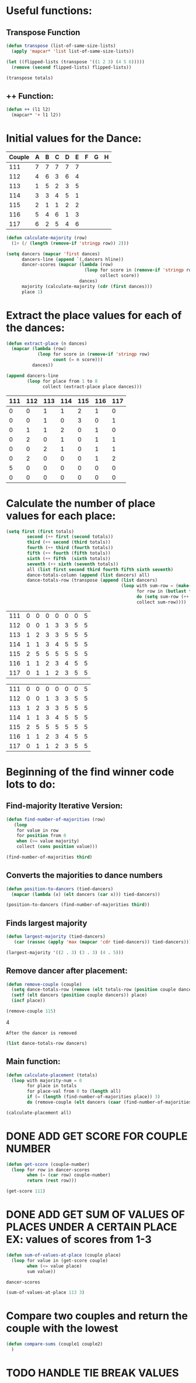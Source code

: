 * Useful functions:
** Transpose Function
#+BEGIN_SRC emacs-lisp :results silent
  (defun transpose (list-of-same-size-lists)
    (apply 'mapcar* 'list list-of-same-size-lists))
#+END_SRC

#+BEGIN_SRC emacs-lisp :results raw
  (let ((flipped-lists (transpose '((1 2 3) (4 5 6)))))
    (remove (second flipped-lists) flipped-lists))
#+END_SRC

#+RESULTS:
((1 4) (3 6))
((1 4) (3 6))
((1 4) (3 6))
((1 4) (3 6))

#+BEGIN_SRC emacs-lisp :results value :var totals=totals
  (transpose totals)
#+END_SRC

#+RESULTS:
| 0 | 0 | 0 | 0 | 0 | 0 | 5 | 0 |
| 0 | 0 | 1 | 2 | 0 | 2 | 0 | 0 |
| 1 | 1 | 1 | 0 | 2 | 0 | 0 | 0 |
| 1 | 0 | 2 | 1 | 1 | 0 | 0 | 0 |
| 2 | 3 | 0 | 0 | 0 | 0 | 0 | 0 |
| 1 | 0 | 1 | 1 | 1 | 1 | 0 | 0 |
| 0 | 1 | 0 | 1 | 1 | 2 | 0 | 0 |

** ++ Function:
#+BEGIN_SRC emacs-lisp
  (defun ++ (l1 l2)
    (mapcar* '+ l1 l2))
#+END_SRC

#+RESULTS:
: ++

* Initial values for the Dance:
#+tblname: dances
| Couple | 	A | 	B | 	C | 	D | 	E | 	F | 	G | 	H |
|--------+-----+-----+-----+-----+-----+-----+-----+-----|
|    111 |   7 |   7 |   7 |   7 |   7 |     |     |     |
|    112 |   4 |   6 |   3 |   6 |   4 |     |     |     |
|    113 |   1 |   5 |   2 |   3 |   5 |     |     |     |
|    114 |   3 |   3 |   4 |   5 |   1 |     |     |     |
|    115 |   2 |   1 |   1 |   2 |   2 |     |     |     |
|    116 |   5 |   4 |   6 |   1 |   3 |     |     |     |
|    117 |   6 |   2 |   5 |   4 |   6 |     |     |     |

#+BEGIN_SRC emacs-lisp :var dances=dances :results silent
  (defun calculate-majority (row)
    (1+ (/ (length (remove-if 'stringp row)) 2)))

  (setq dancers (mapcar 'first dances)
        dancers-line (append `(,dancers hline))
        dancer-scores (mapcar (lambda (row)
                                (loop for score in (remove-if 'stringp row)
                                      collect score))
                              dances)
        majority (calculate-majority (cdr (first dances)))
        place 1)
#+END_SRC

* Extract the place values for each of the dances:
#+name: totals
#+BEGIN_SRC emacs-lisp :var dances=dances :results value
  (defun extract-place (n dances)
    (mapcar (lambda (row)
              (loop for score in (remove-if 'stringp row)
                    count (= n score)))
            dances))

  (append dancers-line 
          (loop for place from 1 to 8
                collect (extract-place place dances)))
#+END_SRC

#+RESULTS: totals
| 111 | 112 | 113 | 114 | 115 | 116 | 117 |
|-----+-----+-----+-----+-----+-----+-----|
|   0 |   0 |   1 |   1 |   2 |   1 |   0 |
|   0 |   0 |   1 |   0 |   3 |   0 |   1 |
|   0 |   1 |   1 |   2 |   0 |   1 |   0 |
|   0 |   2 |   0 |   1 |   0 |   1 |   1 |
|   0 |   0 |   2 |   1 |   0 |   1 |   1 |
|   0 |   2 |   0 |   0 |   0 |   1 |   2 |
|   5 |   0 |   0 |   0 |   0 |   0 |   0 |
|   0 |   0 |   0 |   0 |   0 |   0 |   0 |

* Calculate the number of place values for each place:
#+name: totals-row
#+BEGIN_SRC emacs-lisp :var totals=totals
  (setq first (first totals)
          second (++ first (second totals))
          third (++ second (third totals))
          fourth (++ third (fourth totals))
          fifth (++ fourth (fifth totals))
          sixth (++ fifth  (sixth totals))
          seventh (++ sixth (seventh totals))
          all (list first second third fourth fifth sixth seventh)
          dance-totals-column (append (list dancers) all)
          dance-totals-row (transpose (append (list dancers)
                                              (loop with sum-row = (make-list (length (first totals)) 0)
                                                    for row in (butlast totals)
                                                    do (setq sum-row (++ row sum-row))
                                                    collect sum-row))))
#+END_SRC

#+RESULTS: totals-row
| 111 | 0 | 0 | 0 | 0 | 0 | 0 | 5 |
| 112 | 0 | 0 | 1 | 3 | 3 | 5 | 5 |
| 113 | 1 | 2 | 3 | 3 | 5 | 5 | 5 |
| 114 | 1 | 1 | 3 | 4 | 5 | 5 | 5 |
| 115 | 2 | 5 | 5 | 5 | 5 | 5 | 5 |
| 116 | 1 | 1 | 2 | 3 | 4 | 5 | 5 |
| 117 | 0 | 1 | 1 | 2 | 3 | 5 | 5 |

#+RESULTS: totals-column
| 111 | 0 | 0 | 0 | 0 | 0 | 0 | 5 |
| 112 | 0 | 0 | 1 | 3 | 3 | 5 | 5 |
| 113 | 1 | 2 | 3 | 3 | 5 | 5 | 5 |
| 114 | 1 | 1 | 3 | 4 | 5 | 5 | 5 |
| 115 | 2 | 5 | 5 | 5 | 5 | 5 | 5 |
| 116 | 1 | 1 | 2 | 3 | 4 | 5 | 5 |
| 117 | 0 | 1 | 1 | 2 | 3 | 5 | 5 |

* Beginning of the find winner code *lots* to do: 
** Find-majority Iterative Version:
#+BEGIN_SRC emacs-lisp :results silent
  (defun find-number-of-majorities (row)
     (loop 
      for value in row
      for position from 0
      when (>= value majority) 
      collect (cons position value)))
#+END_SRC

#+BEGIN_SRC emacs-lisp
  (find-number-of-majorities third)
#+END_SRC

#+RESULTS:
: ((2 . 3) (3 . 3) (4 . 5))

** Converts the majorities to dance numbers
#+BEGIN_SRC emacs-lisp :results silent
  (defun position-to-dancers (tied-dancers)
    (mapcar (lambda (x) (elt dancers (car x))) tied-dancers))
#+END_SRC

#+BEGIN_SRC emacs-lisp :results raw
  (position-to-dancers (find-number-of-majorities third))
#+END_SRC

#+RESULTS:
(113 114 (0 0 2 1 5 1 1))
(113 114 115)
(113 114 115)

** Finds largest majority
  #+BEGIN_SRC emacs-lisp :results output
    (defun largest-majority (tied-dancers)
       (car (rassoc (apply 'max (mapcar 'cdr tied-dancers)) tied-dancers)))
#+END_SRC 

#+RESULTS:
(113 114 115)
#+BEGIN_SRC emacs-lisp 
 (largest-majority '((2 . 3) (3 . 3) (4 . 5))) 
#+END_SRC

#+RESULTS:
: 4

** Remove dancer after placement:
#+BEGIN_SRC emacs-lisp :results silent 
  (defun remove-couple (couple)
    (setq dance-totals-row (remove (elt totals-row (position couple dancers)) dance-totals-row))
    (setf (elt dancers (position couple dancers)) place)
    (incf place))
#+END_SRC

#+BEGIN_SRC emacs-lisp  :var totals-row=totals-row
  (remove-couple 115) 
#+END_SRC

#+RESULTS:
: 2
4

 : After the dancer is removed
#+BEGIN_SRC emacs-lisp :results value
  (list dance-totals-row dancers)
#+END_SRC

#+RESULTS:
| (111 0 0 0 0 0 0 5) | (112 0 0 1 3 3 5 5) | (114 1 1 3 4 5 5 5) | (1 2 5 5 5 5 5 5) | (116 1 1 2 3 4 5 5) | (117 0 1 1 2 3 5 5) |     |
|                 111 |                 112 | (0 1 3 3 5 2 1)     |               114 |                   1 |                 116 | 117 |

** Main function:
#+BEGIN_SRC emacs-lisp :results output
  (defun calculate-placement (totals)
    (loop with majority-num = 0
          for place in totals
          for place-val from 0 to (length all)
          if (= (length (find-number-of-majorities place)) 3)
          do (remove-couple (elt dancers (caar (find-number-of-majorities place))))))
#+END_SRC

#+RESULTS:
calculate-placement

#+BEGIN_SRC emacs-lisp :results output :var totals-row=totals-row
  (calculate-placement all)
#+END_SRC

#+RESULTS:
: 
: 113

* DONE ADD GET SCORE FOR COUPLE NUMBER
  CLOSED: [2018-02-28 Wed 17:58]
#+BEGIN_SRC emacs-lisp :results silent
  (defun get-score (couple-number)
    (loop for row in dancer-scores
          when (= (car row) couple-number)
          return (rest row)))
#+END_SRC

#+BEGIN_SRC emacs-lisp
  (get-score 111)
#+END_SRC

#+RESULTS:
| 7 | 7 | 7 | 7 | 7 |

* DONE ADD GET SUM OF VALUES OF PLACES UNDER A CERTAIN PLACE EX: values of scores from 1-3
  CLOSED: [2018-02-28 Wed 18:05]
#+BEGIN_SRC emacs-lisp :results silent
  (defun sum-of-values-at-place (couple place)
    (loop for value in (get-score couple)
          when (<= value place)
          sum value))
#+END_SRC

#+BEGIN_SRC emacs-lisp 
  dancer-scores
#+END_SRC

#+RESULTS:
| 111 | 7 | 7 | 7 | 7 | 7 |
| 112 | 4 | 6 | 3 | 6 | 4 |
| 113 | 1 | 5 | 2 | 3 | 5 |
| 114 | 3 | 3 | 4 | 5 | 1 |
| 115 | 2 | 1 | 1 | 2 | 2 |
| 116 | 5 | 4 | 6 | 1 | 3 |
| 117 | 6 | 2 | 5 | 4 | 6 |

#+BEGIN_SRC emacs-lisp 
  (sum-of-values-at-place 113 3)
#+END_SRC

#+RESULTS:
: 6
* Compare two couples and return the couple with the lowest
#+BEGIN_SRC emacs-lisp :results silent
  (defun compare-sums (couple1 couple2)
    )
#+END_SRC
* TODO HANDLE TIE BREAK VALUES
#+BEGIN_SRC emacs-lisp :results silent
  
#+END_SRC

